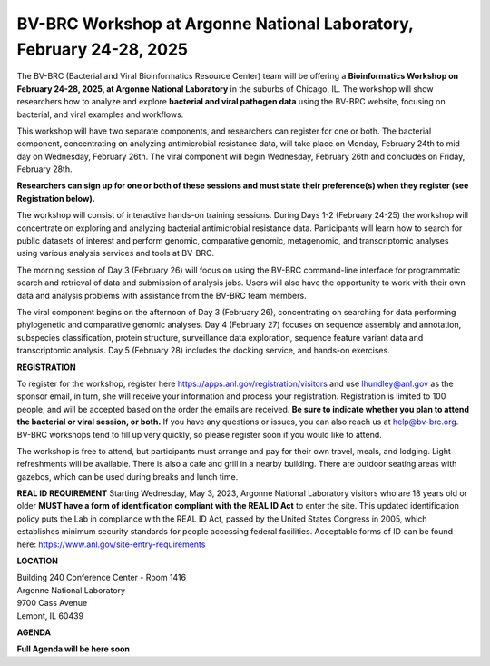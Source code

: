 BV-BRC Workshop at Argonne National Laboratory, February 24-28, 2025
=====================================================================

.. image:: ../images/2023/bv-brc-jun-workshop-anl.jpg
   :width: 500
   :alt: BV-BRC June Workshop at Argonne National Laboratory

The BV-BRC (Bacterial and Viral Bioinformatics Resource Center) team will be offering a **Bioinformatics Workshop on February 24-28, 2025, at Argonne National Laboratory** in the suburbs of Chicago, IL. The workshop will show researchers how to analyze and explore **bacterial and viral pathogen data** using the BV-BRC website, focusing on bacterial, and viral examples and workflows.

This workshop will have two separate components, and researchers can register for one or both. The bacterial component, concentrating on analyzing antimicrobial resistance data, will take place on Monday, February 24th to mid-day on Wednesday, February 26th. The viral component will begin Wednesday, February 26th and concludes on Friday, February 28th. 

**Researchers can sign up for one or both of these sessions and must state their preference(s) when they register (see Registration below).**

The workshop will consist of interactive hands-on training sessions. During Days 1-2 (February 24-25) the workshop will concentrate on exploring and analyzing bacterial antimicrobial resistance data.  Participants will learn how to search for public datasets of interest and perform genomic, comparative genomic, metagenomic, and transcriptomic analyses using various analysis services and tools at BV-BRC. 

The morning session of Day 3 (February 26) will focus on using the BV-BRC command-line interface for programmatic search and retrieval of data and submission of analysis jobs. Users will also have the opportunity to work with their own data and analysis problems with assistance from the BV-BRC team members.  

The viral component begins on the afternoon of Day 3 (February 26), concentrating on searching for data performing phylogenetic and comparative genomic analyses.  Day 4 (February 27) focuses on sequence assembly and annotation, subspecies classification, protein structure, surveillance data exploration, sequence feature variant data and transcriptomic analysis. Day 5 (February 28) includes the docking service, and hands-on exercises.

**REGISTRATION**

To register for the workshop, register here https://apps.anl.gov/registration/visitors and use lhundley@anl.gov as the sponsor email, in turn, she will receive your information and process your registration. Registration is limited to 100 people, and will be accepted based on the order the emails are received. **Be sure to indicate whether you plan to attend the bacterial or viral session, or both.**  If you have any questions or issues, you can also reach us at help@bv-brc.org. BV-BRC workshops tend to fill up very quickly, so please register soon if you would like to attend.

The workshop is free to attend, but participants must arrange and pay for their own travel, meals, and lodging. Light refreshments will be available. There is also a cafe and grill in a nearby building. There are outdoor seating areas with gazebos, which can be used during breaks and lunch time.

**REAL ID REQUIREMENT**
Starting Wednesday, May 3, 2023, Argonne National Laboratory visitors who are 18 years old or older **MUST have a form of identification compliant with the REAL ID Act** to enter the site. This updated identification policy puts the Lab in compliance with the REAL ID Act, passed by the United States Congress in 2005, which establishes minimum security standards for people accessing federal facilities. Acceptable forms of ID can be found here: https://www.anl.gov/site-entry-requirements


 
**LOCATION**

| Building 240 Conference Center - Room 1416
| Argonne National Laboratory
| 9700 Cass Avenue
| Lemont, IL 60439




**AGENDA**

**Full Agenda will be here soon**   

